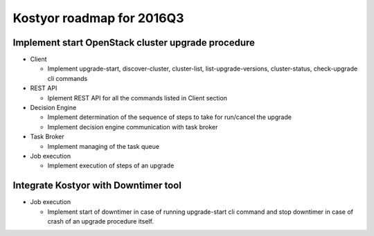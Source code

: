 ##########################
Kostyor roadmap for 2016Q3
##########################

Implement start OpenStack cluster upgrade procedure
===================================================

* Client

  * Implement upgrade-start, discover-cluster, cluster-list, list-upgrade-versions, cluster-status, check-upgrade cli commands

* REST API

  * Iplement REST API for all the commands listed in Client section

* Decision Engine

  * Implement determination of the sequence of steps to take for run/cancel the upgrade
  * Implement decision engine communication with task broker

* Task Broker

  * Implement managing of the task queue

* Job execution

  * Implement execution of steps of an upgrade

Integrate Kostyor with Downtimer tool
=====================================

* Job execution

  * Implement start of downtimer in case of running upgrade-start cli command and stop downtimer in case of crash of an upgrade procedure itself.
